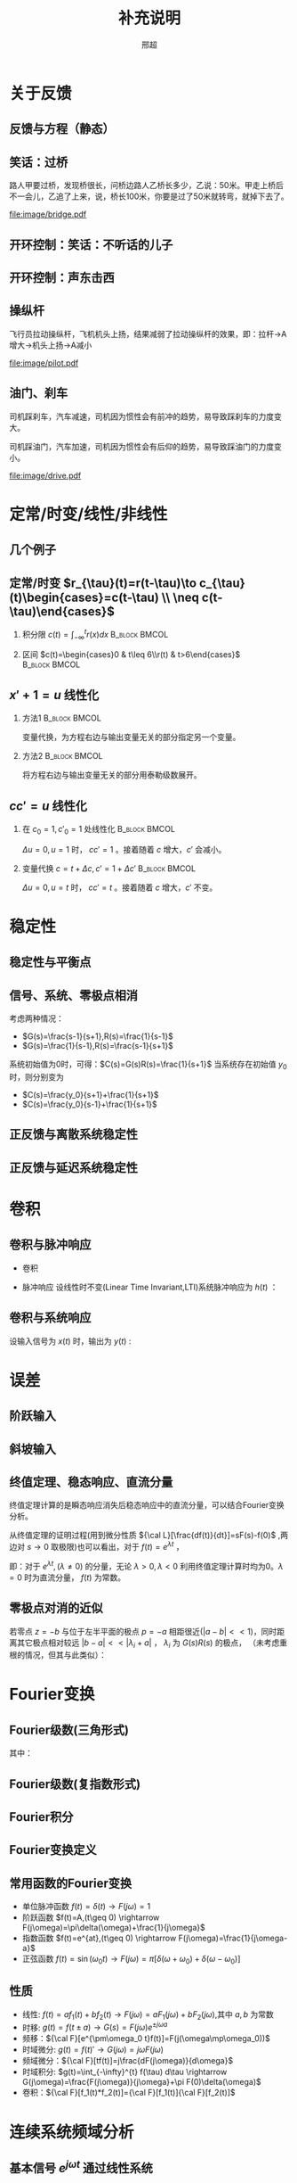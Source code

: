 # +LaTeX_CLASS: article
#+LATEX_HEADER: \usepackage{etex}
#+LATEX_HEADER: \usepackage{amsmath}
# +LATEX_HEADER: \usepackage[usenames]{color}
# +LATEX_HEADER: \usepackage[all]{xy}
# +LATEX_HEADER: \usepackage{pstricks}
#+LATEX_HEADER: \usepackage{pgfplots}
#+LATEX_HEADER: \usepackage{tikz}
#+LATEX_HEADER: \usepackage[europeanresistors,americaninductors]{circuitikz}
#+LATEX_HEADER: \usepackage{colortbl}
#+LATEX_HEADER: \usepackage{yfonts}
#+LATEX_HEADER: \usetikzlibrary{shapes,arrows}
#+LATEX_HEADER: \usetikzlibrary{positioning}
#+LATEX_HEADER: \usetikzlibrary{arrows,shapes}
#+LATEX_HEADER: \usetikzlibrary{intersections}
#+LATEX_HEADER: \usetikzlibrary{calc,patterns,decorations.pathmorphing,decorations.markings}
#+LATEX_HEADER: \usepackage[BoldFont,SlantFont,CJKchecksingle]{xeCJK}
#+LATEX_HEADER: \setCJKmainfont[BoldFont=Evermore Hei]{Evermore Kai}
#+LATEX_HEADER: \setCJKmonofont{Evermore Kai}
 # +LATEX_HEADER: \xeCJKsetup{CJKglue=\hspace{0pt plus .08 \baselineskip }}
# +LATEX_HEADER: \usepackage{pst-node}
# +LATEX_HEADER: \usepackage{pst-plot}
# +LATEX_HEADER: \psset{unit=5mm}

#+startup: beamer
#+LaTeX_CLASS: beamer
# +LaTeX_CLASS_OPTIONS: [bigger]
# +latex_header: \usepackage{beamerarticle}
# +latex_header: \mode<beamer>{\usetheme{JuanLesPins}}
# +latex_header: \mode<beamer>{\usetheme{Frankfurt}}
# +latex_header: \mode<beamer>{\usecolortheme{dove}}
# +latex_header: \mode<article>{\hypersetup{colorlinks=true,pdfborder={0 0 0}}}

#+TITLE:  补充说明
#+AUTHOR: 邢超
#+EMAIL:
#+DATE:
#+DESCRIPTION:
#+KEYWORDS:
#+LANGUAGE:  en
#+OPTIONS:   H:2 num:t toc:1 \n:nil @:t ::t |:t ^:t -:t f:t *:t <:t
# +OPTIONS:   H:2 num:t toc:t \n:nil @:t ::t |:t ^:t -:t f:t *:t <:t
#+OPTIONS:   TeX:t LaTeX:t skip:nil d:nil todo:t pri:nil tags:not-in-toc
#+INFOJS_OPT: view:nil toc:nil ltoc:t mouse:underline buttons:0 path:http://orgmode.org/org-info.js
#+EXPORT_SELECT_TAGS: export
#+EXPORT_EXCLUDE_TAGS: noexport
#+LINK_UP:   
#+LINK_HOME: 
#+XSLT:
#+latex_header: \AtBeginSection[]{\begin{frame}<beamer>\frametitle{Topic}\tableofcontents[currentsection]\end{frame}}

#+latex_header:\setbeamercovered{transparent}
#+BEAMER_FRAME_LEVEL: 2
#+COLUMNS: %40ITEM %10BEAMER_env(Env) %9BEAMER_envargs(Env Args) %4BEAMER_col(Col) %10BEAMER_extra(Extra)






#  #+BEGIN_LaTeX
#   \begin{center}
#   \newcommand{\p}{*+[Fo]{} \ar[r]}
#   \newcommand{\g}{*+[F]{\frac{1}{s}} \ar[rr]}
#   \newcommand{\d}{*-<0em>{}\ar '[d]'[dll][ll]^<(0.7){-}}
#   \newcommand{\o}{*-<0em>{}}
#     \xymatrix{
#     R(s) \ar[r] & {\p} & {\g} &  {\d} & C(s) \\
#                 & {\o} &    &{\o}   &
#     }
#   \end{center}
#  #+END_LaTeX



* 关于反馈
** 反馈与方程（静态）

\begin{tikzpicture}[node distance=2em,auto,>=latex', thick]
%\path[use as bounding box] (-1,0) rectangle (10,-2); 
\path[->] node[] (r) {A}; 
\path[->] node[ circle,inner sep=2pt,minimum size=1pt,draw,label=below left:$ $,right =of r] (p1) { }; 
\path[->](r) edge node {} (p1) ; 
\path[red] node[draw, inner sep=5pt,right =of p1] (g) {$\frac{1}{3}$}; 
\path[->] (p1) edge node[midway] {B} (g) ; 
\path[->] node[ right =of g] (o) {C}; 
\path[->] (g) edge node {} (o); 
\path[blue] node[draw, below =of g] (h) {1};
\path[->,draw] (g.east)+(1em,0) |- (h.east) ; 
\path[->,draw] (h.west) -| (p1) ; 
\end{tikzpicture} 

\begin{eqnarray}
C &=& \frac{B}{3}\\
A+C &=& B\\
A &=& 10\\
C &=& ?
\end{eqnarray}

** 笑话：过桥

路人甲要过桥，发现桥很长，问桥边路人乙桥长多少，乙说：50米。甲走上桥后不一会儿，乙追了上来，说，桥长100米，你要是过了50米就转弯，就掉下去了。

 #+ATTR_LATEX: width=\textwidth
[[file:image/bridge.pdf]]

** 开环控制：笑话：不听话的儿子
** 开环控制：声东击西
** 操纵杆

飞行员拉动操纵杆，飞机机头上扬，结果减弱了拉动操纵杆的效果，即：拉杆->A增大->机头上扬->A减小

 #+ATTR_LATEX: width=\textwidth
[[file:image/pilot.pdf]]

** 油门、刹车

司机踩刹车，汽车减速，司机因为惯性会有前冲的趋势，易导致踩刹车的力度变大。

司机踩油门，汽车加速，司机因为惯性会有后仰的趋势，易导致踩油门的力度变小。

 #+ATTR_LATEX: width=\textwidth
[[file:image/drive.pdf]]

* 定常/时变/线性/非线性
** 几个例子
\begin{align*}
c &= u\\
c &= u+1\\
c &= 1\\
c &= 0\\
c &= \sqrt[3]{u} \quad u= x^3 \\
c+c^2 &= u \quad u=r+c^{2}
\end{align*}
** 定常/时变 $r_{\tau}(t)=r(t-\tau)\to c_{\tau}(t)\begin{cases}=c(t-\tau) \\ \neq c(t-\tau)\end{cases}$
*** 积分限 $c(t)=\int_{-\infty}^{t}r(x)dx$                   :B_block:BMCOL:
   :PROPERTIES:
   :BEAMER_col: 0.45
   :BEAMER_env: block
   :END:
\begin{align*}
c_{\tau}(t)&=\int_{-\infty}^{t}r_{\tau}(x)dx\\
           &=\int_{-\infty}^{t}r(x-\tau)dx\\
           &=\int_{-\infty}^{t}r(x-\tau)d(x-\tau)\\
           &=\int_{-\infty}^{t-\tau}r(z)dz  \qquad (z=x-\tau)\\
           &=c(t-\tau)
\end{align*}
*** 区间 $c(t)=\begin{cases}0 & t\leq 6\\r(t) & t>6\end{cases}$ :B_block:BMCOL:
    :PROPERTIES:
    :BEAMER_env: block
    :BEAMER_col: 0.45
    :END:
\begin{align*}
c_{\tau}(t) &= 
\begin{cases}
0 & t\leq 6\\
r_{\tau}(t) & t>6
\end{cases}\\
 &= 
\begin{cases}
0 & t\leq 6\\
r(t-\tau) & t>6
\end{cases}\\
c(t-\tau) &=
\begin{cases}
0 & t-\tau\leq 6\\
r(t-\tau) & t-\tau>6
\end{cases}\\
&=
\begin{cases}
0    & t \leq 6+\tau\\
r(t-\tau) & t >6+\tau
\end{cases}
\end{align*}

** $x'+1 =u$ 线性化
*** 方法1						      :B_block:BMCOL:
    :PROPERTIES:
    :BEAMER_env: block
    :BEAMER_col: 0.5
    :END:
变量代换，为方程右边与输出变量无关的部分指定另一个变量。
\begin{align*}
x'+1 &= u \\
w &= u-1 \\
x' &= w 
\end{align*}

*** 方法2						      :B_block:BMCOL:
    :PROPERTIES:
    :BEAMER_env: block
    :BEAMER_col: 0.5
    :END:
将方程右边与输出变量无关的部分用泰勒级数展开。
\begin{align*}
x' &=u-1 \\
u-1 &= (u-1)|_{u=1}+\Delta u \\
x' &= \Delta u 
\end{align*}
**  $cc'=u$ 线性化
*** 在 $c_0=1,c'_0=1$ 处线性化 				      :B_block:BMCOL:
    :PROPERTIES:
    :BEAMER_env: block
    :BEAMER_col: 0.5
    :END:

\begin{align*}
(1+\Delta c)(1+\Delta c') &= u \\
1+\Delta c+ \Delta c' + \Delta c \Delta c' &= u\\
\Delta c +\Delta c' &= \Delta u
\end{align*}
$\Delta u=0,u=1$ 时， $cc'=1$ 。接着随着 $c$ 增大，$c'$ 会减小。

*** 变量代换 $c=t+\Delta c,c'=1+\Delta c'$		      :B_block:BMCOL:
    :PROPERTIES:
    :BEAMER_env: block
    :BEAMER_col: 0.5
    :END:
\begin{align*}
(t+\Delta c)(1+\Delta c') &=u \\
t+\Delta c+t\Delta c'+\Delta c\Delta c' &=u \\
\Delta c+t\Delta c'+\Delta c\Delta c' &=u-t \\
\Delta c +t\Delta c' &= \Delta u
\end{align*}
$\Delta u=0,u=t$ 时， $cc'=t$ 。接着随着 $c$ 增大，$c'$ 不变。
* 稳定性
** 稳定性与平衡点

\begin{eqnarray*}
\dot x(t)-x(t) & = & r(t)\\
r &=& 1 \\
x(0) &=& -1 \\
x(t) &=& -1
\end{eqnarray*}

\begin{itemize}
\item 通解：$x_1(t)=a_0e^t$
\item 特解：$x_2(t)=-1$
\item $x_1(0)+x_2(0)=x(0)$得$a_0=0$
\end{itemize}

** 信号、系统、零极点相消
考虑两种情况：

- $G(s)=\frac{s-1}{s+1},R(s)=\frac{1}{s-1}$
- $G(s)=\frac{1}{s-1},R(s)=\frac{s-1}{s+1}$ 

系统初始值为0时，可得：$C(s)=G(s)R(s)=\frac{1}{s+1}$
当系统存在初始值 $y_0$ 时，则分别变为

- $C(s)=\frac{y_0}{s+1}+\frac{1}{s+1}$
- $C(s)=\frac{y_0}{s-1}+\frac{1}{s+1}$ 

** 正反馈与离散系统稳定性
\begin{eqnarray*}
x(n+1)-kx(n) &=& r(n) \\
r(n) & = & 0 \\
x(n) &=& x(0)k^n
\end{eqnarray*}

** 正反馈与延迟系统稳定性
\begin{eqnarray*}
x(t+a)-kx(t) &=& r(t) \\
r(t) &=& 0 \\
x(na) &=& x(0)k^{n}
\end{eqnarray*}

* 卷积
** 卷积与脉冲响应
   * 卷积
      \begin{eqnarray*}
      x(t)*y(t) &=& \int_{-\infty}^{\infty}x(\tau)y(t-\tau)d\tau \\
      x(t)*\delta(t)& = & x(t) \\
      \end{eqnarray*}
  * 脉冲响应
     设线性时不变(Linear Time Invariant,LTI)系统脉冲响应为 $h(t)$ ：
      \begin{eqnarray*}
      h(t) &=& LTI[\delta(t)]\\
      h(t-\tau) &=& LTI[\delta(t-\tau)]\\
      \end{eqnarray*}

** 卷积与系统响应
设输入信号为 $x(t)$ 时，输出为 $y(t)$ :
\begin{eqnarray*}
y(t) & =& LTI[x(t)]\\
     &=& LTI\left[\int_{-\infty}^{\infty}x(\tau)\delta(t-\tau)d\tau\right] \\
     &=& \int_{-\infty}^{\infty} LTI[x(\tau)\delta(t-\tau)]d\tau \\
     &=& \int_{-\infty}^{\infty} x(\tau)LTI[\delta(t-\tau)]d\tau \\
     &=& \int_{-\infty}^{\infty} x(\tau) h(t-\tau)d\tau \\
     &=& x(t) * h(t)
\end{eqnarray*}

* 误差
** 阶跃输入

\begin{eqnarray*}
 m \dot{v} & =& f\\
 m \dot{v} & =& r-v\\
 m \dot{v} & =& 1-v\\
 m \frac{d}{dt}(v-1) & =& 1-v\\
 m \frac{d}{dt}(1-v) & =& -(1-v)\\
m \dot{E} &=& -E \\
E &=& e^{-\frac{t}{m}}
\end{eqnarray*}

** 斜坡输入

\begin{eqnarray*}
 m \dot{v} & =& f\\
 m \dot{v} & =& r-v\\
 m \dot{v} & =& t-v\\
 m \frac{d}{dt}(v-t) +m & =& t-v\\
 m \frac{d}{dt}(t-v) & =& -(t-v) +m\\
m \dot{E} &=& -E +m\\
E &=& (1-m)e^{-\frac{t}{m}}+m
\end{eqnarray*}

** 终值定理、稳态响应、直流分量
终值定理计算的是瞬态响应消失后稳态响应中的直流分量，可以结合Fourier变换分析。
\begin{align*}
\lim_{s\to 0}sC(s) &= \lim_{s\to 0}G(s)R(s) \\
\lim_{\omega\to 0}C(j\omega) &= \lim_{\omega\to 0}G(j\omega)R(j\omega)\\
\end{align*}
从终值定理的证明过程(用到微分性质 ${\cal L}[\frac{df(t)}{dt}]=sF(s)-f(0)$ ,两边对 $s\to 0$ 取极限)也可以看出，对于 $f(t)=e^{\lambda t}$ ，
\begin{align*}
\lim_{s\to 0}{\cal L} [\frac{df(t)}{dt}]&=\lim_{s\to 0}\frac{\lambda}{s-\lambda}=
\begin{cases}
-f(0)  & \lambda\neq 0\\
0   & \lambda=0
\end{cases}\\
\lim_{s\to 0} sF(s) &=
\begin{cases}
0  & \lambda\neq 0\\
f(0)   & \lambda=0
\end{cases}
\end{align*}
即：对于 $e^{\lambda t},(\lambda\neq0)$ 的分量，无论 $\lambda>0,\lambda<0$ 利用终值定理计算时均为0。$\lambda=0$ 时为直流分量， $f(t)$ 为常数。
** 零极点对消的近似
若零点 $z=-b$ 与位于左半平面的极点 $p=-a$ 相距很近($|a-b|<<1$)，同时距离其它极点相对较远 $|b-a|<<|\lambda_i+a|$ ， $\lambda_i$ 为 $G(s)R(s)$ 的极点， （未考虑重根的情况，但其与此类似）：
\begin{align*}
\frac{s+b}{s+a}G(s)R(s) & = (1+\frac{b-a}{s+a})G(s)R(s)=G(s)R(s)+\frac{b-a}{s+a}G(s)\\
&=G(s)R(s)+\frac{b-a}{s+a}G(-a)R(-a)+\\
& \sum_{i=1}^n \frac{\left.\frac{b-a}{s+a}G(s)R(s)(s-\lambda_i)\right|_{s=\lambda_i}}{s-\lambda_i}\\
\max_{i}\frac{|b-a|}{|\lambda_i+a|} &\approx 0\\
\frac{s+b}{s+a}G(s)R(s) & \approx G(s)R(s)\\
& \approx \frac{b}{a}G(s)R(s) 
\end{align*}
* Fourier变换
** Fourier级数(三角形式)
\begin{eqnarray*}
f_T(t) & =& \frac{a_0}{2}+\sum_{n=1}^{\infty}(a_n\cos(n\omega t)+b_n\sin(n\omega t))  
\end{eqnarray*}
其中：
\begin{eqnarray*}
\omega & =& \frac{2\pi}{T}\\
a_0 &=& \frac{2}{T}\int_{-\frac{T}{2}}^{\frac{T}{2}}f_T(t)dt \\
a_n &=& \frac{2}{T}\int_{-\frac{T}{2}}^{\frac{T}{2}}f_T(t)\cos(n\omega t)dt \\
b_n &=& \frac{2}{T}\int_{-\frac{T}{2}}^{\frac{T}{2}}f_T(t)\sin(n\omega t)dt \\
\end{eqnarray*}

** Fourier级数(复指数形式)
\begin{eqnarray*}
f_T(t) & = & \sum_{n=-\infty}^{+ \infty}c_n e^{j\omega_n t} \\
f_T(t) & = & \frac{1}{T}\sum_{n=-\infty}^{+\infty}\left[ \int_{- \frac{T}{2} }^{\frac{T}{2}}f_T(\tau)e^{-j\omega_n\tau}d\tau\right] e^{j\omega_n t} 
\end{eqnarray*}
** Fourier积分
\begin{eqnarray*}
\lim_{T\rightarrow+\infty}f_T(t) &=& f(t) \\
f(t) & = & \lim_{T\rightarrow+\infty}\frac{1}{T}\sum_{n=-\infty}^{+\infty}\left[ \int_{- \frac{T}{2} }^{\frac{T}{2}}f_T(\tau)e^{-j\omega_n\tau}d\tau\right] e^{j\omega_n t} \\
\Delta\omega &=& \frac{2\pi}{T} \\
f(t) & = & \lim_{\Delta\omega\rightarrow 0}\frac{1}{2\pi}\sum_{n=-\infty}^{+ \infty}\left[ \int_{- \frac{T}{2} }^{\frac{T}{2}}f_T(\tau)e^{-j\omega_n\tau}d\tau\right] e^{j\omega_n t}\Delta\omega \\
f(t) & = & \frac{1}{2\pi}\int_{-\infty}^{+\infty}\left[ \int_{-\infty }^{\infty}f(\tau)e^{-j\omega\tau}d\tau\right] e^{j\omega t}d\omega
\end{eqnarray*}
** Fourier变换定义
\begin{eqnarray*}
f(t)& = &\frac{1}{2\pi}\int_{-\infty}^{+\infty}\left[ \int_{-\infty }^{\infty}f(\tau)e^{-j\omega\tau}d\tau\right]e^{j\omega t}d\omega \\
F(j\omega)&=& \int_{-\infty}^{ + \infty}f(t)e^{-j\omega t}dt \\
f(t)  & =& \frac{1}{2\pi} \int_{-\infty}^{+\infty}F(j\omega)e^{j\omega t}d\omega \\
F(j\omega) &=& {\cal F}[f(t)] \\
f(t) &=& {\cal F}^{-1}[F(j\omega)] 
\end{eqnarray*}
** 常用函数的Fourier变换
 * 单位脉冲函数 $f(t)=\delta(t) \rightarrow   F(j\omega)=1$
 * 阶跃函数 $f(t)=A,(t\geq 0) \rightarrow   F(j\omega)=\pi\delta(\omega)+\frac{1}{j\omega}$
 * 指数函数 $f(t)=e^{at},(t\geq 0) \rightarrow  F(j\omega)=\frac{1}{j\omega-a}$
 * 正弦函数 $f(t)=\sin(\omega_0 t)\rightarrow F(j\omega)=\pi[\delta(\omega+\omega_0)+\delta(\omega-\omega_0)]$
** 性质
 * 线性: $f(t)=af_1(t)+bf_2(t)\rightarrow  F(j\omega)=aF_1(j\omega)+bF_2(j\omega)$,其中 $a,b$ 为常数
 * 时移: $g(t)=f(t\pm a) \rightarrow  G(s)=F(j\omega)e^{\pm j\omega a}$ 
 * 频移：${\cal F}[e^{\pm\omega_0 t}f(t)]=F(j(\omega\mp\omega_0))$
 * 时域微分: $g(t)=f(t)'\rightarrow  G(j\omega)=j\omega F(j\omega)$
 * 频域微分：${\cal F}[tf(t)]=j\frac{dF(j\omega)}{d\omega}$
 * 时域积分: $g(t)=\int_{-\infty}^{t} f(\tau) d\tau \rightarrow  G(j\omega)=\frac{F(j\omega)}{j\omega}+\pi F(0)\delta(\omega)$
 * 卷积：${\cal F}[f_1(t)*f_2(t)]={\cal F}[f_1(t)]{\cal F}[f_2(t)]$

* 连续系统频域分析
** 基本信号 $e^{j\omega t}$ 通过线性系统
\begin{eqnarray*}
f(t) & =& e^{j\omega t},\qquad -\infty < t < \infty \\
H(j\omega) &=& \int_{-\infty}^{\infty}h(t)e^{-j\omega t}dt \\
           &=& |H(j\omega)|e^{j\phi(\omega)} \\
y_f(t) &=& e^{j\omega t}*h(t) \\
       &=& \int_{-\infty}^{\infty}h(\tau)e^{j\omega(t-\tau)}d\tau \\
       &=& e^{j\omega t}\int_{-\infty}^{\infty}h(\tau)e^{-j\omega\tau}d\tau \\
       &=& H(j\omega)e^{j\omega t} \\
       &=& |H(j\omega)|e^{j(\omega t+\phi(\omega))}
\end{eqnarray*}
** 正弦（余弦）信号通过线性系统
\begin{eqnarray*}
f(t) & =& A\cos\omega t , \qquad  -\infty<t<\infty \\
     &=&\frac{A}{2}(e^{j\omega t}+e^{-j\omega t}) \\
y_f(t) &=& \frac{A}{2}(H(j\omega)e^{j\omega t}+H(-j\omega)e^{-j\omega t}) \\
       &=& \frac{A}{2}|H(j\omega)|(e^{j\omega t+\phi(\omega)}+e^{-j\omega t-\phi(\omega)}) \\
       &=& A|H(j\omega)|\cos(\omega t+\phi(\omega)) \\
\end{eqnarray*}
** 非正弦周期信号通过线性系统
\begin{eqnarray*}
f(t) &=& \sum_{n=-\infty}^{\infty}F_n e^{jn\omega t} \\
F_n &=& \frac{1}{T}\int_{-\frac{T}{2}}^{\frac{T}{2}}f(t)e^{-jn\omega t}dt \\
    &=& |F_n|e^{j\theta(n\omega)} \\
y_f(t) &=& \sum_{n=-\infty}^{\infty}F_nH(jn\omega)e^{jn\omega t} \\
       &=& \sum_{n=-\infty}^{\infty}|F_n||H(jn\omega)|e^{jn\omega t+\phi(n\omega)+\theta(n\omega)} \\
       &=& F_0+ \sum_{n=-\infty}^{\infty}2|F_n||H(jn\omega)|\cos(jn\omega t+\phi(n\omega)+\theta(n\omega))
\end{eqnarray*}
** 系统对非周期信号的响应
\begin{eqnarray*}
y(t) & =& f(t)*h(t)\\
Y(j\omega) &=& F(j\omega)H(j\omega)\\
y(t) &=& {\cal F}^{-1}[Y(j\omega)] \\
H(j\omega) &=& \frac{Y(j\omega)}{F(j\omega)}
\end{eqnarray*}

** 利用Fourier变换计算零状态响应
某线性时不变系统的脉冲响应 $h(t)=(e^{-2t}-e^{-3t})U(t)$ ，求输入信号 $f(t)=e^{-t}U(t)$ 时系统的零状态响应。其中 $U(t)$ 为单位阶跃函数。

解：

\begin{eqnarray*}
F(j\omega) & =& {\cal F}[f(t)] = \frac{1}{j\omega+1} \\
H(j\omega) &=& {\cal F}[h(t)] = \frac{1}{j\omega+2}-\frac{1}{j\omega+3}=\frac{1}{(j\omega+2)(j\omega+3)}\\
Y(j\omega) &=& F(j\omega)H(j\omega) = \frac{1}{(j\omega+1)(j\omega+2)(j\omega+3)}\\
           &=& \frac{1/2}{j\omega+1}+\frac{-1}{j\omega+2}+\frac{1/2}{j\omega+3}\\
y(t) &=& (\frac{1}{2}e^{-t}-e^{-2t}+\frac{1}{2}e^{-3t})U(t)
\end{eqnarray*}

* 部分分式分解求解差分方程
** $C(n+2)-6C(n+2)+8C(n)=U(n)$ 零状态阶跃响应
部分分式分解方法有两种,求和限不同，但结果相同。
\begin{align*}
(z^2-6z+8)C(z)&=\frac{z}{z-1} \\
C(z) &= \frac{z}{(z-1)(z-2)(z-4)}\\
C(z) &=\frac{1}{3(z-1)}-\frac{1}{z-2}+\frac{2}{3(z-4)} \\
 &=\sum_{n=1}^{\infty}[\frac{1}{3}z^{-n}-\frac{1}{2}2^n z^{-n}+\frac{1}{6}4^n z^{-n}] \\
C(z) &=\frac{z}{3(z-1)}-\frac{z}{2(z-2)}+\frac{z}{6(z-4)}\\
 &=\sum_{n=0}^{\infty}[\frac{1}{3}z^{-n}-\frac{1}{2}2^n z^{-n}+\frac{1}{6}4^n z^{-n}] 
\end{align*}

** $C_{n+2}+3C_{n+1}+2C_{n}=0$ 求 $C(0)=0,C(1)=1$ 时的响应
部分分式分解有两种，可以看到，第一种分解计算时，如果 $n$ 的取值范围没有限定好，会出现错误。（如：求和时设定 $n$ 从1开始。）
\begin{align*}
& z^2C(z)-z^2+3(zC(z)-z)+2C(z)=0 \\
% (z^2+3z+2)C(z) &= z^2+3z \\
C(z) &= \frac{2}{z+2}-\frac{2}{z+1}+1 \\
     &= \sum_{n=1}^{\infty}[-(-2)^{n} z^{-n}]+\sum_{n=1}^{\infty}[2(-1)^n z^{-n}]+1 \\
     &= 1+0z^{-1}+\cdots \\
C(z) &=\frac{2z}{z+1}-\frac{z}{z+2} \\
     &=\sum_{n=0}^{\infty}[2(-1)^n z^{-n}]-\sum_{n=0}^{\infty}(-2)^n z^{-n}\\
C(n) &= 2(-1)^n-(-2)^n
\end{align*}

** 两种部分分式分解之间的关系
从上面的例子可以看出，两种部分分式都可以求解出差分方程的解，但一个能够直接利用z反变换求解出时域函数，另一个要用到z变换的性质 ${\cal Z}[e(t-T)]=E(z)z^{-1}$ 。因此，解的范围不同，一个是 $n\geq 0$ ,一个是 $n\geq 1$ 。这两个解中包含共同的项（对应于差分方程的特征根），它们在 $n\leq 1$ 时是一致的。由于第一种方法的解从 $n=1$ 开始求和，因此它们只是在 $n=0$ 时相差一个常数。而分析第二种方法的解，可以从其它部分推导出来。

对于n阶差分方程，知道通解、特解与初始条件即可惟一确定其解。而初始条件可以替换为任意n个时刻的值。当两个函数满足通解与特解条件，并且在两个时刻的值相等时，可以断定这两个函数相等，都是方程的解。

* 最少拍控制
** 最小拍
为使误差信号在有限拍内变为0，设 $X(z)$ 为关于 $z^{-1}$ 的有限多项式：
\begin{align*}
\frac{1}{1+D(z)G(z)}\cdot\frac{A(z)}{(1-z^{-1})^m} &=A(z)X(z) \\
\frac{1}{1+D(z)G(z)} &=X(z){(1-z^{-1})^m} \\
D(z)G(z) &= \frac{1}{X(z)(1-z^{-1})^m}-1 \\
D(z) &= \frac{1-X(z)(1-z^{-1})^m}{X(z)(1-z^{-1})^m G(z)} 
\end{align*}

** 无纹波最少拍
为使误差信号在有限拍内变为0，且控制器 $D(z)$ 的输出在有限拍内为常值，设 $X(z)$ 为关于 $z^{-1}$ 的有限多项式，$Y(z)$ 为关于 $z^{-1}$ 的有限多项式，或有一个极点 $z=1$ 
\begin{align*}
\frac{1}{1+D(z)G(z)}\cdot\frac{A(z)}{(1-z^{-1})^m} &=A(z)X(z) \\
\frac{D(z)}{1+D(z)G(z)}\cdot\frac{A(z)}{(1-z^{-1})^m} &=A(z)Y(z) \\
D(z) &= \frac{Y(z)}{X(z)}\\
(1+\frac{Y(z)}{X(z)}G(z))(1-z^{-1})^m &=\frac{1}{X(z)}\\
(X(z)+Y(z)G(z))(1-z^{-1})^m &=1\\
\end{align*}

** 无纹波最少拍示例
\begin{align*}
G(z) &=\frac{3.68z^{-1}(1+0.717z^{-1})}{(1-z^{-1})(1-0.368z^{-1})} \\
R(z) &=\frac{Tz^{-1}}{(1-z^{-1})^2} \\
X(z) &= 1+cz^{-1}\\
Y(z) &= \frac{(1-0.368z^{-1})(a+bz^{-1})}{1-z^{-1}}\\
b &=-0.22435314655638\\
c &=-0.59196923837781\\
a &=0.38261705478864
\end{align*}
#+begin_src maxima
  e:3.68*z*(1+0.717*z)*(a+b*z)+(1-c*z)*(1-z)^2;
  m:map(lambda([i],coeff((taylor(e,z,0,3)),z,i)),[1,2,3]);
  float(solve(m));
#+end_src
